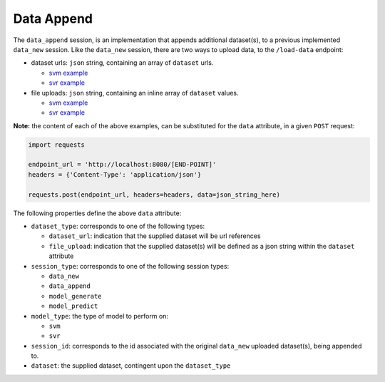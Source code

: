 ===========
Data Append
===========

The ``data_append`` session, is an implementation that appends additional dataset(s), to
a previous implemented ``data_new`` session. Like the ``data_new`` session, there are two
ways to upload data, to the ``/load-data`` endpoint:

- dataset urls: ``json`` string, containing an array of ``dataset`` urls.

  - `svm example <https://github.com/jeff1evesque/machine-learning/blob/master/interface/static/data/json/programmatic_interface/svm/dataset_url/svm-data-append.json>`_
  - `svr example <https://github.com/jeff1evesque/machine-learning/blob/master/interface/static/data/json/programmatic_interface/svr/dataset_url/svr-data-append.json>`_

- file uploads: ``json`` string, containing an inline array of ``dataset`` values.

  - `svm example <https://github.com/jeff1evesque/machine-learning/blob/master/interface/static/data/json/programmatic_interface/svm/file_upload/svm-data-append.json>`_
  - `svr example <https://github.com/jeff1evesque/machine-learning/blob/master/interface/static/data/json/programmatic_interface/svr/file_upload/svr-data-append.json>`_

**Note:** the content of each of the above examples, can be substituted for
the ``data`` attribute, in a given ``POST`` request:

.. code:: python

    import requests

    endpoint_url = 'http://localhost:8080/[END-POINT]'
    headers = {'Content-Type': 'application/json'}

    requests.post(endpoint_url, headers=headers, data=json_string_here)

The following properties define the above ``data`` attribute:

- ``dataset_type``: corresponds to one of the following types:

  - ``dataset_url``: indication that the supplied dataset will be url
    references
  - ``file_upload``: indication that the supplied dataset(s) will be
    defined as a json string within the ``dataset`` attribute

- ``session_type``: corresponds to one of the following session types:

  - ``data_new``
  - ``data_append``
  - ``model_generate``
  - ``model_predict``

- ``model_type``: the type of model to perform on:

  - ``svm``
  - ``svr``

- ``session_id``: corresponds to the id associated with the original ``data_new``
  uploaded dataset(s), being appended to.

- ``dataset``: the supplied dataset, contingent upon the ``dataset_type``
